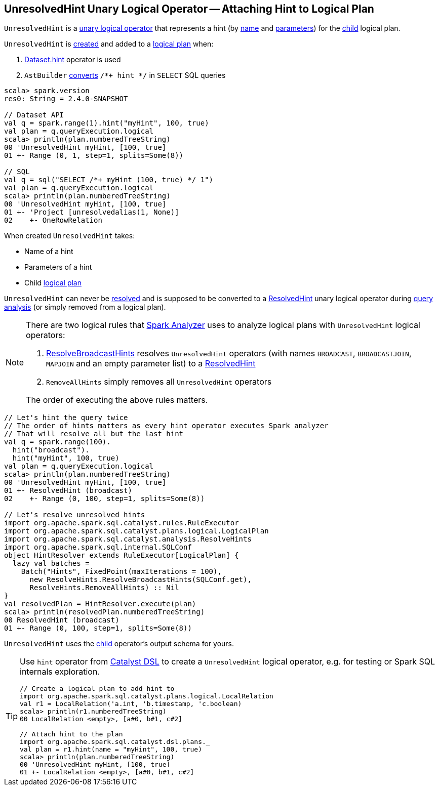 == [[UnresolvedHint]] UnresolvedHint Unary Logical Operator -- Attaching Hint to Logical Plan

`UnresolvedHint` is a link:spark-sql-LogicalPlan.adoc#UnaryNode[unary logical operator] that represents a hint (by <<name, name>> and <<parameters, parameters>>) for the <<child, child>> logical plan.

`UnresolvedHint` is <<creating-instance, created>> and added to a link:spark-sql-LogicalPlan.adoc[logical plan] when:

1. link:spark-sql-dataset-operators.adoc#hint[Dataset.hint] operator is used

1. `AstBuilder` link:spark-sql-AstBuilder.adoc#withHints[converts] `/*+ hint */` in `SELECT` SQL queries

[source, scala]
----
scala> spark.version
res0: String = 2.4.0-SNAPSHOT

// Dataset API
val q = spark.range(1).hint("myHint", 100, true)
val plan = q.queryExecution.logical
scala> println(plan.numberedTreeString)
00 'UnresolvedHint myHint, [100, true]
01 +- Range (0, 1, step=1, splits=Some(8))

// SQL
val q = sql("SELECT /*+ myHint (100, true) */ 1")
val plan = q.queryExecution.logical
scala> println(plan.numberedTreeString)
00 'UnresolvedHint myHint, [100, true]
01 +- 'Project [unresolvedalias(1, None)]
02    +- OneRowRelation
----

[[creating-instance]]
When created `UnresolvedHint` takes:

* [[name]] Name of a hint
* [[parameters]] Parameters of a hint
* [[child]] Child link:spark-sql-LogicalPlan.adoc[logical plan]

[[resolved]]
`UnresolvedHint` can never be link:spark-sql-LogicalPlan.adoc#resolved[resolved] and is supposed to be converted to a link:spark-sql-LogicalPlan-ResolvedHint.adoc[ResolvedHint] unary logical operator during link:spark-sql-ResolveBroadcastHints.adoc[query analysis] (or simply removed from a logical plan).

[NOTE]
====
There are two logical rules that link:spark-sql-Analyzer.adoc[Spark Analyzer] uses to analyze logical plans with `UnresolvedHint` logical operators:

1. link:spark-sql-ResolveBroadcastHints.adoc[ResolveBroadcastHints] resolves `UnresolvedHint` operators (with names `BROADCAST`, `BROADCASTJOIN`, `MAPJOIN` and an empty parameter list) to a link:spark-sql-LogicalPlan-ResolvedHint.adoc[ResolvedHint]

1. `RemoveAllHints` simply removes all `UnresolvedHint` operators

The order of executing the above rules matters.
====

[source, scala]
----
// Let's hint the query twice
// The order of hints matters as every hint operator executes Spark analyzer
// That will resolve all but the last hint
val q = spark.range(100).
  hint("broadcast").
  hint("myHint", 100, true)
val plan = q.queryExecution.logical
scala> println(plan.numberedTreeString)
00 'UnresolvedHint myHint, [100, true]
01 +- ResolvedHint (broadcast)
02    +- Range (0, 100, step=1, splits=Some(8))

// Let's resolve unresolved hints
import org.apache.spark.sql.catalyst.rules.RuleExecutor
import org.apache.spark.sql.catalyst.plans.logical.LogicalPlan
import org.apache.spark.sql.catalyst.analysis.ResolveHints
import org.apache.spark.sql.internal.SQLConf
object HintResolver extends RuleExecutor[LogicalPlan] {
  lazy val batches =
    Batch("Hints", FixedPoint(maxIterations = 100),
      new ResolveHints.ResolveBroadcastHints(SQLConf.get),
      ResolveHints.RemoveAllHints) :: Nil
}
val resolvedPlan = HintResolver.execute(plan)
scala> println(resolvedPlan.numberedTreeString)
00 ResolvedHint (broadcast)
01 +- Range (0, 100, step=1, splits=Some(8))
----

[[output]]
`UnresolvedHint` uses the <<child, child>> operator's output schema for yours.

[TIP]
====
Use `hint` operator from link:spark-sql-catalyst-dsl.adoc#hint[Catalyst DSL] to create a `UnresolvedHint` logical operator, e.g. for testing or Spark SQL internals exploration.

[source, scala]
----
// Create a logical plan to add hint to
import org.apache.spark.sql.catalyst.plans.logical.LocalRelation
val r1 = LocalRelation('a.int, 'b.timestamp, 'c.boolean)
scala> println(r1.numberedTreeString)
00 LocalRelation <empty>, [a#0, b#1, c#2]

// Attach hint to the plan
import org.apache.spark.sql.catalyst.dsl.plans._
val plan = r1.hint(name = "myHint", 100, true)
scala> println(plan.numberedTreeString)
00 'UnresolvedHint myHint, [100, true]
01 +- LocalRelation <empty>, [a#0, b#1, c#2]
----
====
